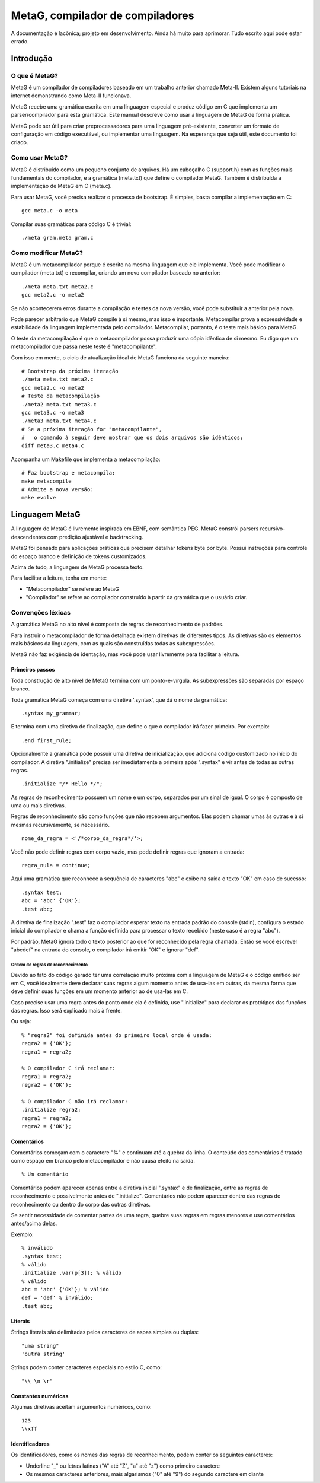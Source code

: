 .. rst3: filename: ./doc/meta.html

#################################
MetaG, compilador de compiladores
#################################

A documentação é lacônica; projeto em desenvolvimento.
Ainda há muito para aprimorar. Tudo escrito aqui pode estar errado.

Introdução
++++++++++++



O que é MetaG?
***************

MetaG é um compilador de compiladores baseado em um trabalho anterior chamado Meta-II.
Existem alguns tutoriais na internet demonstrando como Meta-II funcionava.

MetaG recebe uma gramática escrita em uma linguagem especial e produz código em C que implementa um parser/compilador para esta gramática.
Este manual descreve como usar a linguagem de MetaG de forma prática.

MetaG pode ser útil para criar preprocessadores para uma linguagem pré-existente, converter um formato de configuração em código executável, ou implementar uma linguagem. Na esperança que seja útil, este documento foi criado.

Como usar MetaG?
****************

MetaG é distribuído como um pequeno conjunto de arquivos.
Há um cabeçalho C (support.h) com as funções mais fundamentais do compilador, e a gramática (meta.txt) que define o compilador MetaG.
Também é distribuída a implementação de MetaG em C (meta.c).

Para usar MetaG, você precisa realizar o processo de bootstrap. É simples, basta compilar a implementação em C::

    gcc meta.c -o meta

Compilar suas gramáticas para código C é trivial::

    ./meta gram.meta gram.c

Como modificar MetaG?
*********************

MetaG é um metacompilador porque é escrito na mesma linguagem que ele implementa.
Você pode modificar o compilador (meta.txt) e recompilar, criando um novo compilador baseado no anterior::

    ./meta meta.txt meta2.c
    gcc meta2.c -o meta2

Se não acontecerem erros durante a compilação e testes da nova versão, você pode substituir a anterior pela nova.

Pode parecer arbitrário que MetaG compile à si mesmo, mas isso é importante.
Metacompilar prova a expressividade e estabilidade da linguagem implementada pelo compilador.
Metacompilar, portanto, é o teste mais básico para MetaG.

O teste da metacompilação é que o metacompilador possa produzir uma cópia idêntica de si mesmo.
Eu digo que um metacompilador que passa neste teste é "metacompilante".

Com isso em mente, o ciclo de atualização ideal de MetaG funciona da seguinte maneira::

    # Bootstrap da próxima iteração
    ./meta meta.txt meta2.c
    gcc meta2.c -o meta2
    # Teste da metacompilação
    ./meta2 meta.txt meta3.c
    gcc meta3.c -o meta3
    ./meta3 meta.txt meta4.c
    # Se a próxima iteração for "metacompilante",
    #   o comando à seguir deve mostrar que os dois arquivos são idênticos:
    diff meta3.c meta4.c

Acompanha um Makefile que implementa a metacompilação::

    # Faz bootstrap e metacompila:
    make metacompile
    # Admite a nova versão:
    make evolve

Linguagem MetaG
+++++++++++++++

A linguagem de MetaG é livremente inspirada em EBNF, com semântica PEG.
MetaG constrói parsers recursivo-descendentes com predição ajustável e backtracking.

MetaG foi pensado para aplicações práticas que precisem detalhar tokens byte por byte.
Possui instruções para controle do espaço branco e definição de tokens customizados.

Acima de tudo, a linguagem de MetaG processa texto.

Para facilitar a leitura, tenha em mente:

- "Metacompilador" se refere ao MetaG
- "Compilador" se refere ao compilador construído à partir da gramática que o usuário criar.

Convenções léxicas
*********************

A gramática MetaG no alto nível é composta de regras de reconhecimento de padrões.

Para instruir o metacompilador de forma detalhada existem diretivas de diferentes tipos.
As diretivas são os elementos mais básicos da linguagem, com as quais são construídas todas as subexpressões.

MetaG não faz exigência de identação, mas você pode usar livremente para facilitar a leitura.

Primeiros passos
^^^^^^^^^^^^^^^^

Toda construção de alto nível de MetaG termina com um ponto-e-vírgula.
As subexpressões são separadas por espaço branco.

Toda gramática MetaG começa com uma diretiva '.syntax', que dá o nome da gramática::

    .syntax my_grammar;

E termina com uma diretiva de finalização, que define o que o compilador irá fazer primeiro. Por exemplo::

    .end first_rule;

Opcionalmente a gramática pode possuir uma diretiva de inicialização, que adiciona código customizado no início do compilador.
A diretiva ".initialize" precisa ser imediatamente a primeira após ".syntax" e vir antes de todas as outras regras. ::

    .initialize "/* Hello */";

As regras de reconhecimento possuem um nome e um corpo, separados por um sinal de igual.
O corpo é composto de uma ou mais diretivas.

Regras de reconhecimento são como funções que não recebem argumentos.
Elas podem chamar umas às outras e à si mesmas recursivamente, se necessário. ::

    nome_da_regra = <'/*corpo_da_regra*/'>;

Você não pode definir regras com corpo vazio, mas pode definir regras que ignoram a entrada::

    regra_nula = continue;

Aqui uma gramática que reconhece a sequência de caracteres "abc" e exibe na saída o texto "OK" em caso de sucesso::

    .syntax test;
    abc = 'abc' {'OK'};
    .test abc;

A diretiva de finalização ".test" faz o compilador esperar texto na entrada padrão do console (stdin), configura o estado inicial do compilador e chama a função definida para processar o texto recebido (neste caso é a regra "abc").

Por padrão, MetaG ignora todo o texto posterior ao que for reconhecido pela regra chamada. Então se você escrever "abcdef" na entrada do console, o compilador irá emitir "OK" e ignorar "def".

Ordem de regras de reconhecimento
~~~~~~~~~~~~~~~~~~~~~~~~~~~~~~~~~

Devido ao fato do código gerado ter uma correlação muito próxima com a linguagem de MetaG e o código emitido ser em C, você idealmente deve declarar suas regras algum momento antes de usa-las em outras, da mesma forma que deve definir suas funções em um momento anterior ao de usa-las em C.

Caso precise usar uma regra antes do ponto onde ela é definida, use ".initialize" para declarar os protótipos das funções das regras. Isso será explicado mais à frente.

Ou seja::

    % "regra2" foi definida antes do primeiro local onde é usada:
    regra2 = {'OK'};
    regra1 = regra2;

    % O compilador C irá reclamar:
    regra1 = regra2;
    regra2 = {'OK'};

    % O compilador C não irá reclamar:
    .initialize regra2;
    regra1 = regra2;
    regra2 = {'OK'};

Comentários
^^^^^^^^^^^^

Comentários começam com o caractere "%" e continuam até a quebra da linha.
O conteúdo dos comentários é tratado como espaço em branco pelo metacompilador e não causa efeito na saída. ::

    % Um comentário

Comentários podem aparecer apenas entre a diretiva inicial ".syntax" e de finalização, entre as regras de reconhecimento e possivelmente antes de ".initialize".
Comentários não podem aparecer dentro das regras de reconhecimento ou dentro do corpo das outras diretivas.

Se sentir necessidade de comentar partes de uma regra, quebre suas regras em regras menores e use comentários antes/acima delas.

Exemplo::

    % inválido
    .syntax test;
    % válido
    .initialize .var(p[3]); % válido
    % válido
    abc = 'abc' {'OK'}; % válido
    def = 'def' % inválido;
    .test abc;

Literais
^^^^^^^^

Strings literais são delimitadas pelos caracteres de aspas simples ou duplas::

    "uma string"
    'outra string'

Strings podem conter caracteres especiais no estilo C, como::

    "\\ \n \r"

Constantes numéricas
^^^^^^^^^^^^^^^^^^^^^

Algumas diretivas aceitam argumentos numéricos, como::

    123
    \\xff

Identificadores
^^^^^^^^^^^^^^^

Os identificadores, como os nomes das regras de reconhecimento, podem conter os seguintes caracteres:

- Underline "_" ou letras latinas ("A" até "Z", "a" até "z") como primeiro caractere
- Os mesmos caracteres anteriores, mais algarismos ("0" até "9") do segundo caractere em diante

